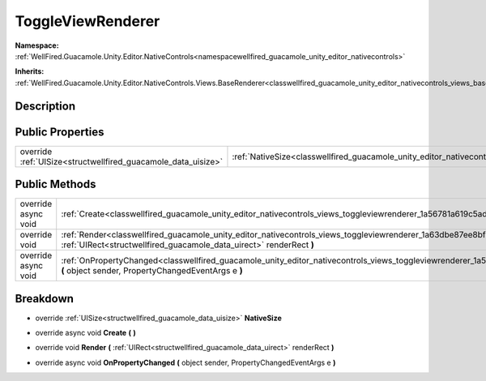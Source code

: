 .. _classwellfired_guacamole_unity_editor_nativecontrols_views_toggleviewrenderer:

ToggleViewRenderer
===================

**Namespace:** :ref:`WellFired.Guacamole.Unity.Editor.NativeControls<namespacewellfired_guacamole_unity_editor_nativecontrols>`

**Inherits:** :ref:`WellFired.Guacamole.Unity.Editor.NativeControls.Views.BaseRenderer<classwellfired_guacamole_unity_editor_nativecontrols_views_baserenderer>`


Description
------------



Public Properties
------------------

+----------------------------------------------------------------+---------------------------------------------------------------------------------------------------------------------------------------+
|override :ref:`UISize<structwellfired_guacamole_data_uisize>`   |:ref:`NativeSize<classwellfired_guacamole_unity_editor_nativecontrols_views_toggleviewrenderer_1adcd68b499d2aabe741a8122913e9c9c4>`    |
+----------------------------------------------------------------+---------------------------------------------------------------------------------------------------------------------------------------+

Public Methods
---------------

+----------------------+--------------------------------------------------------------------------------------------------------------------------------------------------------------------------------------------------------------+
|override async void   |:ref:`Create<classwellfired_guacamole_unity_editor_nativecontrols_views_toggleviewrenderer_1a56781a619c5ad2693f50cca70184d274>` **(**  **)**                                                                  |
+----------------------+--------------------------------------------------------------------------------------------------------------------------------------------------------------------------------------------------------------+
|override void         |:ref:`Render<classwellfired_guacamole_unity_editor_nativecontrols_views_toggleviewrenderer_1a63dbe87ee8bf771882c01c188debb100>` **(** :ref:`UIRect<structwellfired_guacamole_data_uirect>` renderRect **)**   |
+----------------------+--------------------------------------------------------------------------------------------------------------------------------------------------------------------------------------------------------------+
|override async void   |:ref:`OnPropertyChanged<classwellfired_guacamole_unity_editor_nativecontrols_views_toggleviewrenderer_1a5cdb1fab76f7a863d958846c44346daf>` **(** object sender, PropertyChangedEventArgs e **)**              |
+----------------------+--------------------------------------------------------------------------------------------------------------------------------------------------------------------------------------------------------------+

Breakdown
----------

.. _classwellfired_guacamole_unity_editor_nativecontrols_views_toggleviewrenderer_1adcd68b499d2aabe741a8122913e9c9c4:

- override :ref:`UISize<structwellfired_guacamole_data_uisize>` **NativeSize** 

.. _classwellfired_guacamole_unity_editor_nativecontrols_views_toggleviewrenderer_1a56781a619c5ad2693f50cca70184d274:

- override async void **Create** **(**  **)**

.. _classwellfired_guacamole_unity_editor_nativecontrols_views_toggleviewrenderer_1a63dbe87ee8bf771882c01c188debb100:

- override void **Render** **(** :ref:`UIRect<structwellfired_guacamole_data_uirect>` renderRect **)**

.. _classwellfired_guacamole_unity_editor_nativecontrols_views_toggleviewrenderer_1a5cdb1fab76f7a863d958846c44346daf:

- override async void **OnPropertyChanged** **(** object sender, PropertyChangedEventArgs e **)**

